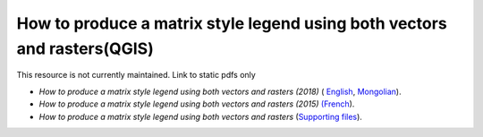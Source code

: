 ===========================================================================================
**How to produce a matrix style legend using both vectors and rasters(QGIS)**
===========================================================================================

This resource is not currently maintained. Link to static pdfs only

-  *How to produce a matrix style legend using both vectors and rasters (2018)* ( `English <https://github.com/corinnar/GIS_tutorials/blob/main/docs/source/media/materials/pdfs/9_MatrixStyleLegendProductionUsingQGIS_v1_1_190206.pdf>`__, `Mongolian <https://github.com/corinnar/GIS_tutorials/blob/main/docs/source/media/materials/pdfs/9_MatrixStyleLegendProductionUsingQGIS_150324_mn_MB%20(130209).pdf>`__).

-  *How to produce a matrix style legend using both vectors and rasters (2015)* `(French <https://github.com/corinnar/GIS_tutorials/blob/main/docs/source/media/materials/pdfs/9_MatrixStyleLegendProductionUsingQGIS_v1_0-FR_160705.pdf>`__).

-  *How to produce a matrix style legend using both vectors and rasters* (`Supporting files <https://github.com/corinnar/GIS_tutorials/blob/main/docs/source/media/materials/tools/Matrix_legend_symbology_for_QGIS.zip>`__).

